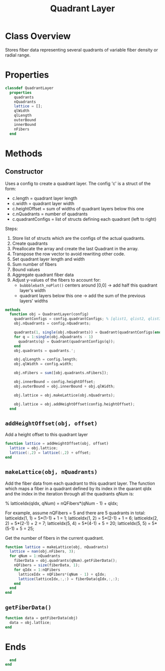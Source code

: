 #+title: Quadrant Layer
#+property: header-args:octave :tangle ../QuadrantLayer.m

* Class Overview
Stores fiber data representing several quadrants of variable fiber density or radial range.
* Properties
#+begin_src octave
classdef QuadrantLayer
  properties
    quadrants
    nQuadrants
    lattice = [];
    qlWidth
    qlLength
    outerBound
    innerBound
    nFibers
  end
#+end_src
* Methods
** Constructor
Uses a config to create a quadrant layer. The config 'c' is a struct of the form:
- c.length = quadrant layer length
- c.width  = quadrant layer width
- c.heightOffset = sum of widths of quadrant layers below this one
- c.nQuadrants = number of quadrants
- c.quadrantConfigs = list of structs defining each quadrant (left to right)

Steps:
1. Store list of structs which are the configs of the actual quadrants.
2. Create quadrants
3. Preallocate the array and create the last Quadrant in the array.
4. Transpose the row vector to avoid rewriting other code.
5. Set quadrant layer length and width
6. Sum number of fibers
7. Bound values
8. Aggregate quadrant fiber data
9. Adjust y-values of the fibers to account for:
  - =bubbblebath_noPlot()= centers around [0,0]  -> add half this quadrant layer's width
  - quadrant layers below this one             -> add the sum of the previous layers' widths
#+begin_src octave
  methods
    function obj = QuadrantLayer(config)
      quadrantConfigs = config.quadrantConfigs; % [qlist1, qlist2, qlist3, ...]
      obj.nQuadrants = config.nQuadrants;

      quadrants(1, single(obj.nQuadrants)) = Quadrant(quadrantConfigs(end));
      for q = 1:single(obj.nQuadrants - 1)
        quadrants(q) = Quadrant(quadrantConfigs(q));
      end
      obj.quadrants = quadrants.';

      obj.qlLength = config.length;
      obj.qlWidth = config.width;

      obj.nFibers = sum([obj.quadrants.nFibers]);

      obj.innerBound = config.heightOffset;
      obj.outerBound = obj.innerBound + obj.qlWidth;

      obj.lattice = obj.makeLattice(obj.nQuadrants);

      obj.lattice = obj.addHeightOffset(config.heightOffset);
    end
#+end_src
** =addHeightOffset(obj, offset)=
Add a height offset to this quadrant layer
#+begin_src octave
    function lattice = addHeightOffset(obj, offset)
      lattice = obj.lattice;
      lattice(:,2) = lattice(:,2) + offset;
    end
#+end_src
** =makeLattice(obj, nQuadrants)=
Add the fiber data from each quadrant to this quadrant layer. The function which maps a fiber in a quadrant defined by its index in the quarant qIdx and the index in the iteration through all the quadrants qNum is:

% latticeIdx(qIdx, qNum) = nQFibers*(qNum - 1) + qIdx;

For example, assume nQFibers = 5 and there are 5 quadrants in total:
latticeIdx(1, 1)       = 5*(1-1) + 1 = 1;
latticeIdx(1, 2)       = 5*(2-1) + 1 = 6;
latticeIdx(2, 2)       = 5*(2-1) + 2 = 7;
latticeIdx(5, 4)       = 5*(4-1) + 5 = 20;
latticeIdx(5, 5)       = 5*(5-1) + 5 = 25;

Get the number of fibers in the current quadrant.
#+begin_src octave
    function lattice = makeLattice(obj, nQuadrants)
      lattice = nan(obj.nFibers, 3);
      for qNum = 1:nQuadrants
        fiberData = obj.quadrants(qNum).getFiberData();
        nQFibers = size(fiberData, 1);
        for qIdx = 1:nQFibers
          latticeIdx = nQFibers*(qNum - 1) + qIdx;
          lattice(latticeIdx,:,:) = fiberData(qIdx,:,:);
        end
      end
    end
#+end_src
** =getFiberData()=
#+begin_src octave
    function data = getFiberData(obj)
      data = obj.lattice;
    end
#+end_src
* Ends
#+begin_src octave
  end
end
#+end_src
